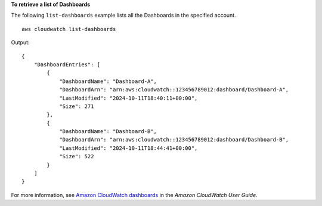 **To retrieve a list of Dashboards**

The following ``list-dashboards`` example lists all the Dashboards in the specified account. ::

    aws cloudwatch list-dashboards 

Output::

    {
        "DashboardEntries": [
            {
                "DashboardName": "Dashboard-A",
                "DashboardArn": "arn:aws:cloudwatch::123456789012:dashboard/Dashboard-A",
                "LastModified": "2024-10-11T18:40:11+00:00",
                "Size": 271
            },
            {
                "DashboardName": "Dashboard-B",
                "DashboardArn": "arn:aws:cloudwatch::123456789012:dashboard/Dashboard-B",
                "LastModified": "2024-10-11T18:44:41+00:00",
                "Size": 522
            }
        ]
    }
    
For more information, see `Amazon CloudWatch dashboards <https://docs.aws.amazon.com/AmazonCloudWatch/latest/monitoring/CloudWatch_Dashboards.html>`__ in the *Amazon CloudWatch User Guide*.
